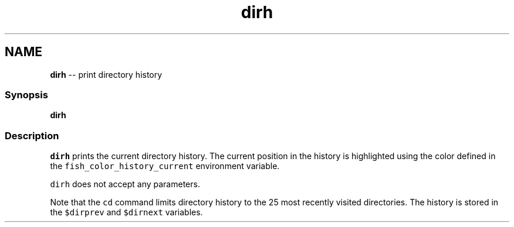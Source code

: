 .TH "dirh" 1 "Thu May 26 2016" "Version 2.3.0" "fish" \" -*- nroff -*-
.ad l
.nh
.SH NAME
\fBdirh\fP -- print directory history 

.PP
.SS "Synopsis"
.PP
.nf

\fBdirh\fP
.fi
.PP
.SS "Description"
\fCdirh\fP prints the current directory history\&. The current position in the history is highlighted using the color defined in the \fCfish_color_history_current\fP environment variable\&.
.PP
\fCdirh\fP does not accept any parameters\&.
.PP
Note that the \fCcd\fP command limits directory history to the 25 most recently visited directories\&. The history is stored in the \fC$dirprev\fP and \fC$dirnext\fP variables\&. 
